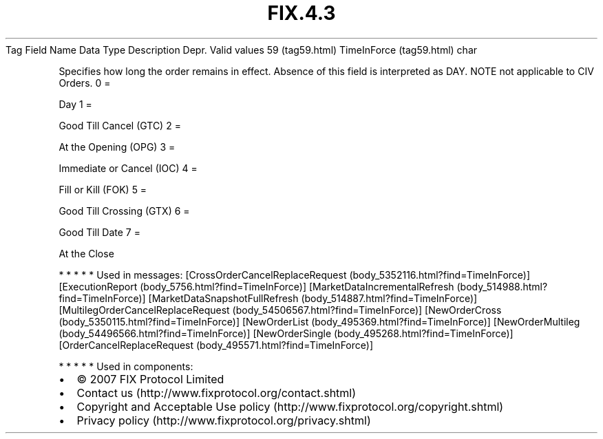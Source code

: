 .TH FIX.4.3 "" "" "Tag #59"
Tag
Field Name
Data Type
Description
Depr.
Valid values
59 (tag59.html)
TimeInForce (tag59.html)
char
.PP
Specifies how long the order remains in effect. Absence of this
field is interpreted as DAY. NOTE not applicable to CIV Orders.
0
=
.PP
Day
1
=
.PP
Good Till Cancel (GTC)
2
=
.PP
At the Opening (OPG)
3
=
.PP
Immediate or Cancel (IOC)
4
=
.PP
Fill or Kill (FOK)
5
=
.PP
Good Till Crossing (GTX)
6
=
.PP
Good Till Date
7
=
.PP
At the Close
.PP
   *   *   *   *   *
Used in messages:
[CrossOrderCancelReplaceRequest (body_5352116.html?find=TimeInForce)]
[ExecutionReport (body_5756.html?find=TimeInForce)]
[MarketDataIncrementalRefresh (body_514988.html?find=TimeInForce)]
[MarketDataSnapshotFullRefresh (body_514887.html?find=TimeInForce)]
[MultilegOrderCancelReplaceRequest (body_54506567.html?find=TimeInForce)]
[NewOrderCross (body_5350115.html?find=TimeInForce)]
[NewOrderList (body_495369.html?find=TimeInForce)]
[NewOrderMultileg (body_54496566.html?find=TimeInForce)]
[NewOrderSingle (body_495268.html?find=TimeInForce)]
[OrderCancelReplaceRequest (body_495571.html?find=TimeInForce)]
.PP
   *   *   *   *   *
Used in components:

.PD 0
.P
.PD

.PP
.PP
.IP \[bu] 2
© 2007 FIX Protocol Limited
.IP \[bu] 2
Contact us (http://www.fixprotocol.org/contact.shtml)
.IP \[bu] 2
Copyright and Acceptable Use policy (http://www.fixprotocol.org/copyright.shtml)
.IP \[bu] 2
Privacy policy (http://www.fixprotocol.org/privacy.shtml)
